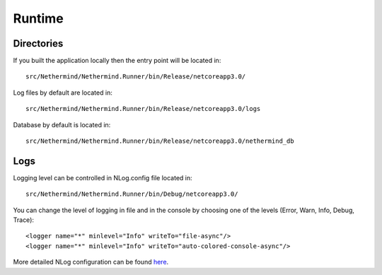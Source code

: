 Runtime
*******

Directories
^^^^^^^^^^^

If you built the application locally then the entry point will be located in::

    src/Nethermind/Nethermind.Runner/bin/Release/netcoreapp3.0/

Log files by default are located in::

    src/Nethermind/Nethermind.Runner/bin/Release/netcoreapp3.0/logs

Database by default is located in::

    src/Nethermind/Nethermind.Runner/bin/Release/netcoreapp3.0/nethermind_db

Logs
^^^^

Logging level can be controlled in NLog.config file located in::

    src/Nethermind/Nethermind.Runner/bin/Debug/netcoreapp3.0/

You can change the level of logging in file and in the console by choosing one of the levels (Error, Warn, Info, Debug, Trace)::

    <logger name="*" minlevel="Info" writeTo="file-async"/>
    <logger name="*" minlevel="Info" writeTo="auto-colored-console-async"/>

More detailed NLog configuration can be found `here <https://github.com/NLog/NLog/wiki/Configuration-file>`_.